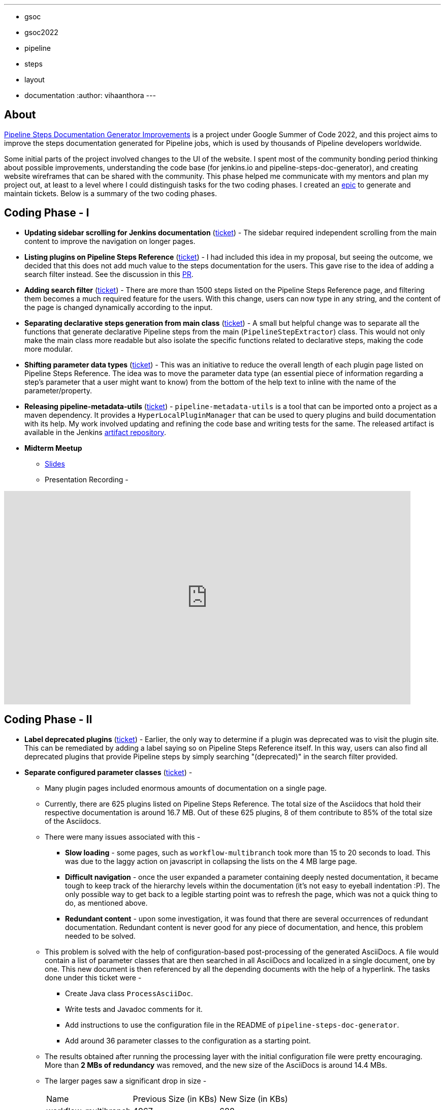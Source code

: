 ---
:layout: post
:title: "Pipeline Steps Documentation Generator Improvements"
:tags:
- gsoc
- gsoc2022
- pipeline
- steps
- layout
- documentation
:author: vihaanthora
---

== About

link:/projects/gsoc/2022/projects/pipeline-step-documentation-generator/[Pipeline Steps Documentation Generator Improvements] is a project under Google Summer of Code 2022, and this project aims to improve the steps documentation generated for Pipeline jobs, which is used by thousands of Pipeline developers worldwide.

Some initial parts of the project involved changes to the UI of the website. 
I spent most of the community bonding period thinking about possible improvements, understanding the code base (for jenkins.io and pipeline-steps-doc-generator), and creating website wireframes that can be shared with the community. 
This phase helped me communicate with my mentors and plan my project out, at least to a level where I could distinguish tasks for the two coding phases. 
I created an link:https://issues.jenkins.io/browse/JENKINS-68650[epic] to generate and maintain tickets. Below is a summary of the two coding phases.

== Coding Phase - I

* *Updating sidebar scrolling for Jenkins documentation* (link:https://issues.jenkins.io/browse/WEBSITE-799[ticket]) -
The sidebar required independent scrolling from the main content to improve the navigation on longer pages.

* *Listing plugins on Pipeline Steps Reference* (link:https://issues.jenkins.io/browse/WEBSITE-803[ticket]) -
I had included this idea in my proposal, but seeing the outcome, we decided that this does not add much value to the steps documentation for the users. 
This gave rise to the idea of adding a search filter instead. See the discussion in this link:https://github.com/jenkins-infra/jenkins.io/pull/5245[PR].

* *Adding search filter* (link:https://issues.jenkins.io/browse/WEBSITE-807[ticket]) -
There are more than 1500 steps listed on the Pipeline Steps Reference page, and filtering them becomes a much required feature for the users. 
With this change, users can now type in any string, and the content of the page is changed dynamically according to the input.

* *Separating declarative steps generation from main class* (link:https://issues.jenkins.io/browse/JENKINS-68811[ticket]) -
A small but helpful change was to separate all the functions that generate declarative Pipeline steps from the main (`PipelineStepExtractor`) class. 
This would not only make the main class more readable but also isolate the specific functions related to declarative steps, making the code more modular.

* *Shifting parameter data types* (link:https://issues.jenkins.io/browse/WEBSITE-801[ticket]) -
This was an initiative to reduce the overall length of each plugin page listed on Pipeline Steps Reference. 
The idea was to move the parameter data type (an essential piece of information regarding a step's parameter that a user might want to know) from the bottom of the help text to inline with the name of the parameter/property.

* *Releasing pipeline-metadata-utils* (link:https://issues.jenkins.io/browse/WEBSITE-806[ticket]) -
`pipeline-metadata-utils` is a tool that can be imported onto a project as a maven dependency. It provides a `HyperLocalPluginManager` that can be used to query plugins and build documentation with its help. My work involved updating and refining the code base and writing tests for the same. The released artifact is available in the Jenkins link:https://repo.jenkins-ci.org/ui/repos/tree/General/releases/org/jenkins-ci/infra/pipeline-metadata-utils[artifact repository].

* *Midterm Meetup*

** link:https://docs.google.com/presentation/d/1t2vuNn1NFpDusnw0m4vdFw6WBQMeU6kccv_K1v2L6R0/edit#slide=id.g13dcaed2105_0_25[Slides]
** Presentation Recording -

video::loLSNdCv6K4[youtube,width=800,height=420,start=3154]

== Coding Phase - II

* *Label deprecated plugins* (link:https://issues.jenkins.io/browse/WEBSITE-808[ticket]) -
Earlier, the only way to determine if a plugin was deprecated was to visit the plugin site.
This can be remediated by adding a label saying so on Pipeline Steps Reference itself.
In this way, users can also find all deprecated plugins that provide Pipeline steps by simply searching "(deprecated)" in the search filter provided.

* *Separate configured parameter classes* (link:https://issues.jenkins.io/browse/WEBSITE-809[ticket]) -
** Many plugin pages included enormous amounts of documentation on a single page. 
** Currently, there are 625 plugins listed on Pipeline Steps Reference. The total size of the Asciidocs that hold their respective documentation is around 16.7 MB. Out of these 625 plugins, 8 of them contribute to 85% of the total size of the Asciidocs.
** There were many issues associated with this -
*** *Slow loading* - some pages, such as `workflow-multibranch` took more than 15 to 20 seconds to load. This was due to the laggy action on javascript in collapsing the lists on the 4 MB large page.
*** *Difficult navigation* - once the user expanded a parameter containing deeply nested documentation, it became tough to keep track of the hierarchy levels within the documentation (it's not easy to eyeball indentation :P). The only possible way to get back to a legible starting point was to refresh the page, which was not a quick thing to do, as mentioned above.
*** *Redundant content* - upon some investigation, it was found that there are several occurrences of redundant documentation. Redundant content is never good for any piece of documentation, and hence, this problem needed to be solved.
** This problem is solved with the help of configuration-based post-processing of the generated AsciiDocs. A file would contain a list of parameter classes that are then searched in all AsciiDocs and localized in a single document, one by one. This new document is then referenced by all the depending documents with the help of a hyperlink. The tasks done under this ticket were -
+
--
*** Create Java class `ProcessAsciiDoc`.
*** Write tests and Javadoc comments for it.
*** Add instructions to use the configuration file in the README of `pipeline-steps-doc-generator`.
*** Add around 36 parameter classes to the configuration as a starting point.
--
+
** The results obtained after running the processing layer with the initial configuration file were pretty encouraging. More than *2 MBs of redundancy* was removed, and the new size of the AsciiDocs is around 14.4 MBs. 
** The larger pages saw a significant drop in size -
+
[cols="1,1,1"]
|===
|Name | Previous Size (in KBs) | New Size (in KBs)
|workflow-multibranch
|4967
|688
|pipeline-groovy-lib
|2267
|564
|workflow-scm-step
|373
|96
|===

* *Final Meetup*


** link:https://docs.google.com/presentation/d/1fswNO3qyeq7iwe9UWK2dWTBncTarSdujwqXWMgYKjIU/edit?usp=sharing[Slides]
** Presentation Recording -

video::fM2SMbppRxw[youtube,width=800,height=420,start=2193]

== Future Scope

* Identify the plugin that a particular parameter class belongs to. 
This can be done by manipulating the getPluginNameFromDescriptor method supplied by `pipeline-metadata-utils`` such that it takes the class name and returns the plugin name corresponding to that.
* Reduce the manual work required to configure the parameters and make the processing layer more robust towards inconsistencies.
* Improve the time complexity associated with running the processing layer.
* *Possible future GSoC goal* - Integrate the snippet generator with jenkins.io.

== Acknowledgements and Insights

I am grateful to my mentor, Kristin, and the community at link:https://app.gitter.im/#/room/#jenkins/docs:matrix.org[docs-sig]. Their support was essential in making this project successful. I got consistent ideas and feedback from them throughout the project's tenure.
Here are some tips for new contributors who wish to participate in GSoC at Jenkins.

* Make sure you ask your queries in the right channel. This will maximize the chances of an accurate and fast reply.
* Don't rely on others to solve every error you get. Try to figure it out yourself, and after an honest attempt, mention your query on the channel and all that you have tried.
* Attend office hours regularly as soon as they begin for the next edition of GSoC. They are a great way to communicate with the mentors and understand the project idea.
* Draft your proposal as soon as possible and gather feedback to maximize your chance of getting accepted. Make sure you add value to the original idea and include some implementation details in the proposal. +

=== Project-specific guidance

* After the separation of `pipeline-metadata-utils`, the code has become more abstract and relatively straightforward to dive into for newer contributors. You need not understand everything to start making changes to the code.
* `PipelineStepExtractor` is the main class responsible for initializing the reactor in which the mock Jenkins instance is set up. It then uses the `HyperLocalPluginManager` to query the plugins and return all the information as a Java map.
* `ToAsciiDoc` is responsible for formatting the Java map as an AsciiDoc and contains several functions to handle the different sections in a plugin page. Hence, if your goal is to change the presentation of the documentation while keeping the content static, you will probably need to make changes in this class only.
* `ProcessAsciiDoc` is a string algorithm-based class responsible for matching the configuration keywords to their occurrences in the produced AsciiDocs. It currently follows a brute-force approach and is not very immune to complex configurations. Hence, there is a lot of scope for improvement in this class. If you want to improve something, feel free to tag my GitHub handle (`@vihaanthora`) in the issue/pull request you create.
* The other classes will not require change unless a particular requirement arises.
* Try to find bugs in the generated documentation by browsing through random AsciiDocs under Pipeline Steps Reference and create an issue on the project's GitHub repository. If you want to seek clarification about some anomaly, you can write a brief description about it on the docs-sig gitter channel, and we'll try to respond whenever possible.

You can find all the important links on the link:/projects/gsoc/2022/projects/pipeline-step-documentation-generator/[project page].
